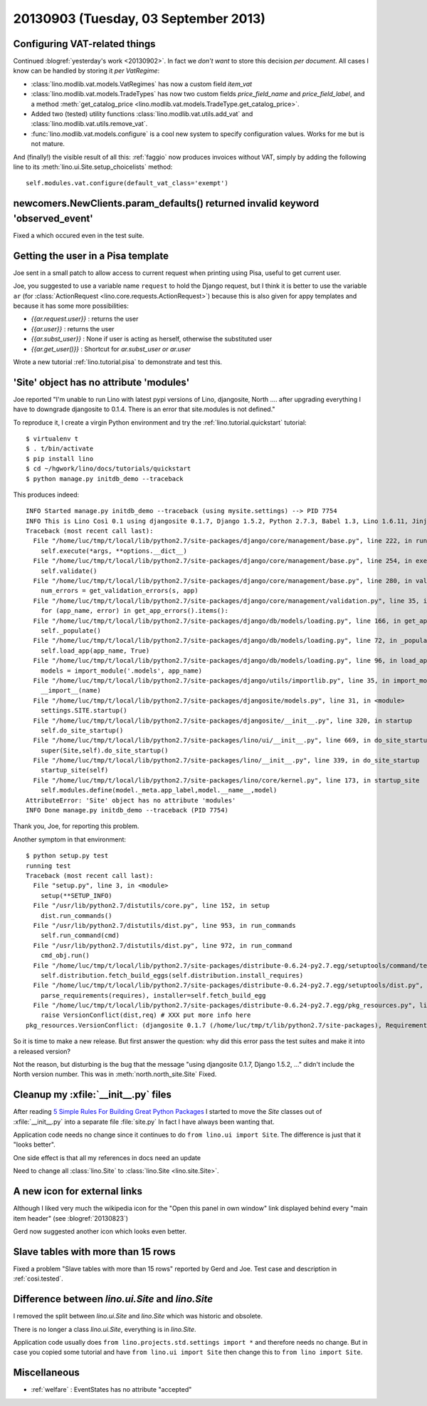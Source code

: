 =====================================
20130903 (Tuesday, 03 September 2013)
=====================================

Configuring VAT-related things
------------------------------

Continued :blogref:`yesterday's work <20130902>`.
In fact we *don't want* to store this decision *per document*. 
All cases I know can be handled by storing it  *per VatRegime*: 

- :class:`lino.modlib.vat.models.VatRegimes` has now a custom 
  field `item_vat`
- :class:`lino.modlib.vat.models.TradeTypes` has now two custom 
  fields `price_field_name` and `price_field_label`,
  and a method :meth:`get_catalog_price <lino.modlib.vat.models.TradeType.get_catalog_price>`.

- Added two (tested) utility functions 
  :class:`lino.modlib.vat.utils.add_vat`
  and
  :class:`lino.modlib.vat.utils.remove_vat`.

- :func:`lino.modlib.vat.models.configure` is a cool new system to 
  specify configuration values. Works for me but is not mature.
  
And (finally!) the visible result of all this: :ref:`faggio` now 
produces invoices without VAT, simply by adding the following line
to its :meth:`lino.ui.Site.setup_choicelists` method::
  
        self.modules.vat.configure(default_vat_class='exempt')


newcomers.NewClients.param_defaults() returned invalid keyword 'observed_event'
-------------------------------------------------------------------------------

Fixed a which occured even in the test suite.


Getting the user in a Pisa template
-----------------------------------

Joe sent in a small patch to allow access to current request when 
printing using Pisa, useful to get current user.

Joe, you suggested to use a variable name ``request`` to hold the 
Django request, but I think it is better to use the variable ``ar`` 
(for :class:`ActionRequest <lino.core.requests.ActionRequest>`) 
because this is also given for appy templates and because it 
has some more possibilities:

- `{{ar.request.user}}` : returns the user
- `{{ar.user}}` : returns the user
- `{{ar.subst_user}}` : None if user is acting as herself, otherwise 
  the substituted user
- `{{ar.get_user()}}` : Shortcut for `ar.subst_user or ar.user`

Wrote a new tutorial :ref:`lino.tutorial.pisa` to demonstrate and 
test this.

  
'Site' object has no attribute 'modules'  
----------------------------------------

Joe reported "I'm unable to run Lino with latest pypi versions of Lino, 
djangosite, North .... after upgrading everything I have to downgrade 
djangosite to 0.1.4. There is an error that site.modules is not defined."

To reproduce it, I create a virgin Python environment and try the 
:ref:`lino.tutorial.quickstart` tutorial::
  
  
    $ virtualenv t
    $ . t/bin/activate
    $ pip install lino
    $ cd ~/hgwork/lino/docs/tutorials/quickstart
    $ python manage.py initdb_demo --traceback
    
This produces indeed::    

    INFO Started manage.py initdb_demo --traceback (using mysite.settings) --> PID 7754
    INFO This is Lino Così 0.1 using djangosite 0.1.7, Django 1.5.2, Python 2.7.3, Babel 1.3, Lino 1.6.11, Jinja 2.7.1, Sphinx 1.2b1, python-dateutil 2.1, OdfPy ODFPY/0.9.6, docutils 0.11, suds (not installed), PyYaml 3.10, Appy 0.8.5 (2013/08/12 09:51).
    Traceback (most recent call last):
      File "/home/luc/tmp/t/local/lib/python2.7/site-packages/django/core/management/base.py", line 222, in run_from_argv
        self.execute(*args, **options.__dict__)
      File "/home/luc/tmp/t/local/lib/python2.7/site-packages/django/core/management/base.py", line 254, in execute
        self.validate()
      File "/home/luc/tmp/t/local/lib/python2.7/site-packages/django/core/management/base.py", line 280, in validate
        num_errors = get_validation_errors(s, app)
      File "/home/luc/tmp/t/local/lib/python2.7/site-packages/django/core/management/validation.py", line 35, in get_validation_errors
        for (app_name, error) in get_app_errors().items():
      File "/home/luc/tmp/t/local/lib/python2.7/site-packages/django/db/models/loading.py", line 166, in get_app_errors
        self._populate()
      File "/home/luc/tmp/t/local/lib/python2.7/site-packages/django/db/models/loading.py", line 72, in _populate
        self.load_app(app_name, True)
      File "/home/luc/tmp/t/local/lib/python2.7/site-packages/django/db/models/loading.py", line 96, in load_app
        models = import_module('.models', app_name)
      File "/home/luc/tmp/t/local/lib/python2.7/site-packages/django/utils/importlib.py", line 35, in import_module
        __import__(name)
      File "/home/luc/tmp/t/local/lib/python2.7/site-packages/djangosite/models.py", line 31, in <module>
        settings.SITE.startup()
      File "/home/luc/tmp/t/local/lib/python2.7/site-packages/djangosite/__init__.py", line 320, in startup
        self.do_site_startup()
      File "/home/luc/tmp/t/local/lib/python2.7/site-packages/lino/ui/__init__.py", line 669, in do_site_startup
        super(Site,self).do_site_startup()
      File "/home/luc/tmp/t/local/lib/python2.7/site-packages/lino/__init__.py", line 339, in do_site_startup
        startup_site(self)
      File "/home/luc/tmp/t/local/lib/python2.7/site-packages/lino/core/kernel.py", line 173, in startup_site
        self.modules.define(model._meta.app_label,model.__name__,model)
    AttributeError: 'Site' object has no attribute 'modules'
    INFO Done manage.py initdb_demo --traceback (PID 7754)

Thank you, Joe, for reporting this problem.

Another symptom in that environment::

    $ python setup.py test
    running test
    Traceback (most recent call last):
      File "setup.py", line 3, in <module>
        setup(**SETUP_INFO)
      File "/usr/lib/python2.7/distutils/core.py", line 152, in setup
        dist.run_commands()
      File "/usr/lib/python2.7/distutils/dist.py", line 953, in run_commands
        self.run_command(cmd)
      File "/usr/lib/python2.7/distutils/dist.py", line 972, in run_command
        cmd_obj.run()
      File "/home/luc/tmp/t/local/lib/python2.7/site-packages/distribute-0.6.24-py2.7.egg/setuptools/command/test.py", line 127, in run
        self.distribution.fetch_build_eggs(self.distribution.install_requires)
      File "/home/luc/tmp/t/local/lib/python2.7/site-packages/distribute-0.6.24-py2.7.egg/setuptools/dist.py", line 245, in fetch_build_eggs
        parse_requirements(requires), installer=self.fetch_build_egg
      File "/home/luc/tmp/t/local/lib/python2.7/site-packages/distribute-0.6.24-py2.7.egg/pkg_resources.py", line 588, in resolve
        raise VersionConflict(dist,req) # XXX put more info here
    pkg_resources.VersionConflict: (djangosite 0.1.7 (/home/luc/tmp/t/lib/python2.7/site-packages), Requirement.parse('djangosite==0.1.5'))

So it is time to make a new release.
But first answer the question: why did this error pass the test suites 
and make it into a released version?

Not the reason, but disturbing is the bug that the message 
"using djangosite 0.1.7, Django 1.5.2, ..."
didn't include the North version number.
This was in :meth:`north.north_site.Site`
Fixed.

Cleanup my :xfile:`__init__.py` files
-------------------------------------

After reading 
`5 Simple Rules For Building Great Python Packages
<http://axialcorps.com/2013/08/29/5-simple-rules-for-building-great-python-packages/?goback=%2Egde_101591_member_270039332#%21>`_
I started to move the `Site` classes out of :xfile:`__init__.py` into a 
separate file :file:`site.py`
In fact I have always been wanting that.

Application code needs no change since it continues to 
do ``from lino.ui import Site``.
The difference is just that it "looks better".

One side effect is that all my references in docs need an update

Need to change all :class:`lino.Site`
to :class:`lino.Site <lino.site.Site>`.

A new icon for external links
-----------------------------


Although I liked very much the wikipedia icon
for the "Open this panel in own window" link 
displayed behind every "main item header" 
(see :blogref:`20130823`)

Gerd now suggested another icon which looks even better.


Slave tables with more than 15 rows
-----------------------------------

Fixed a problem "Slave tables with more than 15 rows" reported by 
Gerd and Joe. 
Test case and description  in :ref:`cosi.tested`.


Difference between `lino.ui.Site` and `lino.Site`
-------------------------------------------------

I removed the split between `lino.ui.Site` and `lino.Site` 
which was historic and obsolete.

There is no longer a class `lino.ui.Site`, everything is in `lino.Site`.

Application code usually does 
``from lino.projects.std.settings import *``
and therefore needs no change.
But in case you copied some tutorial and have
``from lino.ui import Site``
then change this to 
``from lino import Site``.

Miscellaneous
-------------

- :ref:`welfare` : EventStates has no attribute "accepted"

